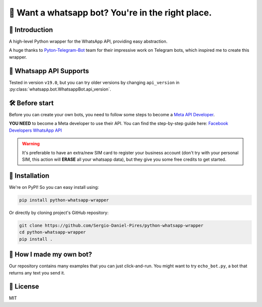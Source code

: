 🤖 Want a whatsapp bot? You're in the right place.
==================================================

📖 Introduction
---------------

A high-level Python wrapper for the WhatsApp API, providing easy abstraction.

A huge thanks to `Pyton-Telegram-Bot`_ team for their impressive work on Telegram bots, which inspired me to create this wrapper.

📱 Whatsapp API Supports
------------------------

Tested in version ``v19.0``, but you can try older versions by changing ``api_version`` in :py:class:`whatsapp.bot.WhatsappBot.api_version`.

🛠️ Before start
---------------

Before you can create your own bots, you need to follow some steps to become a `Meta API Developer`_.

**YOU NEED**  to become a Meta developer to use their API. You can find the step-by-step guide here: `Facebook Developers WhatsApp API`_

.. warning::
    It's preferable to have an extra/new SIM card to register your business account (don't try with your personal SIM, this action will **ERASE** all your whatsapp data), but they give you some free credits to get started.

🚀 Installation
---------------

We're on PyPI! So you can easy install using:

.. code-block:: bash

    pip install python-whatsapp-wrapper

Or directly by cloning project's GitHub repository:

.. code-block:: bash

    git clone https://github.com/Sergio-Daniel-Pires/python-whatsapp-wrapper
    cd python-whatsapp-wrapper
    pip install .

🤔 How I made my own bot?
-------------------------

Our repository contains many examples that you can just click-and-run.
You might want to try ``echo_bot.py``, a bot that returns any text you send it.

📄 License
----------

MIT

.. _Meta API Developer: https://developers.facebook.com/products/whatsapp/
.. _Pyton-Telegram-Bot: https://github.com/python-telegram-bot/python-telegram-bot
.. _Facebook Developers WhatsApp API: https://developers.facebook.com/docs/whatsapp/getting-started